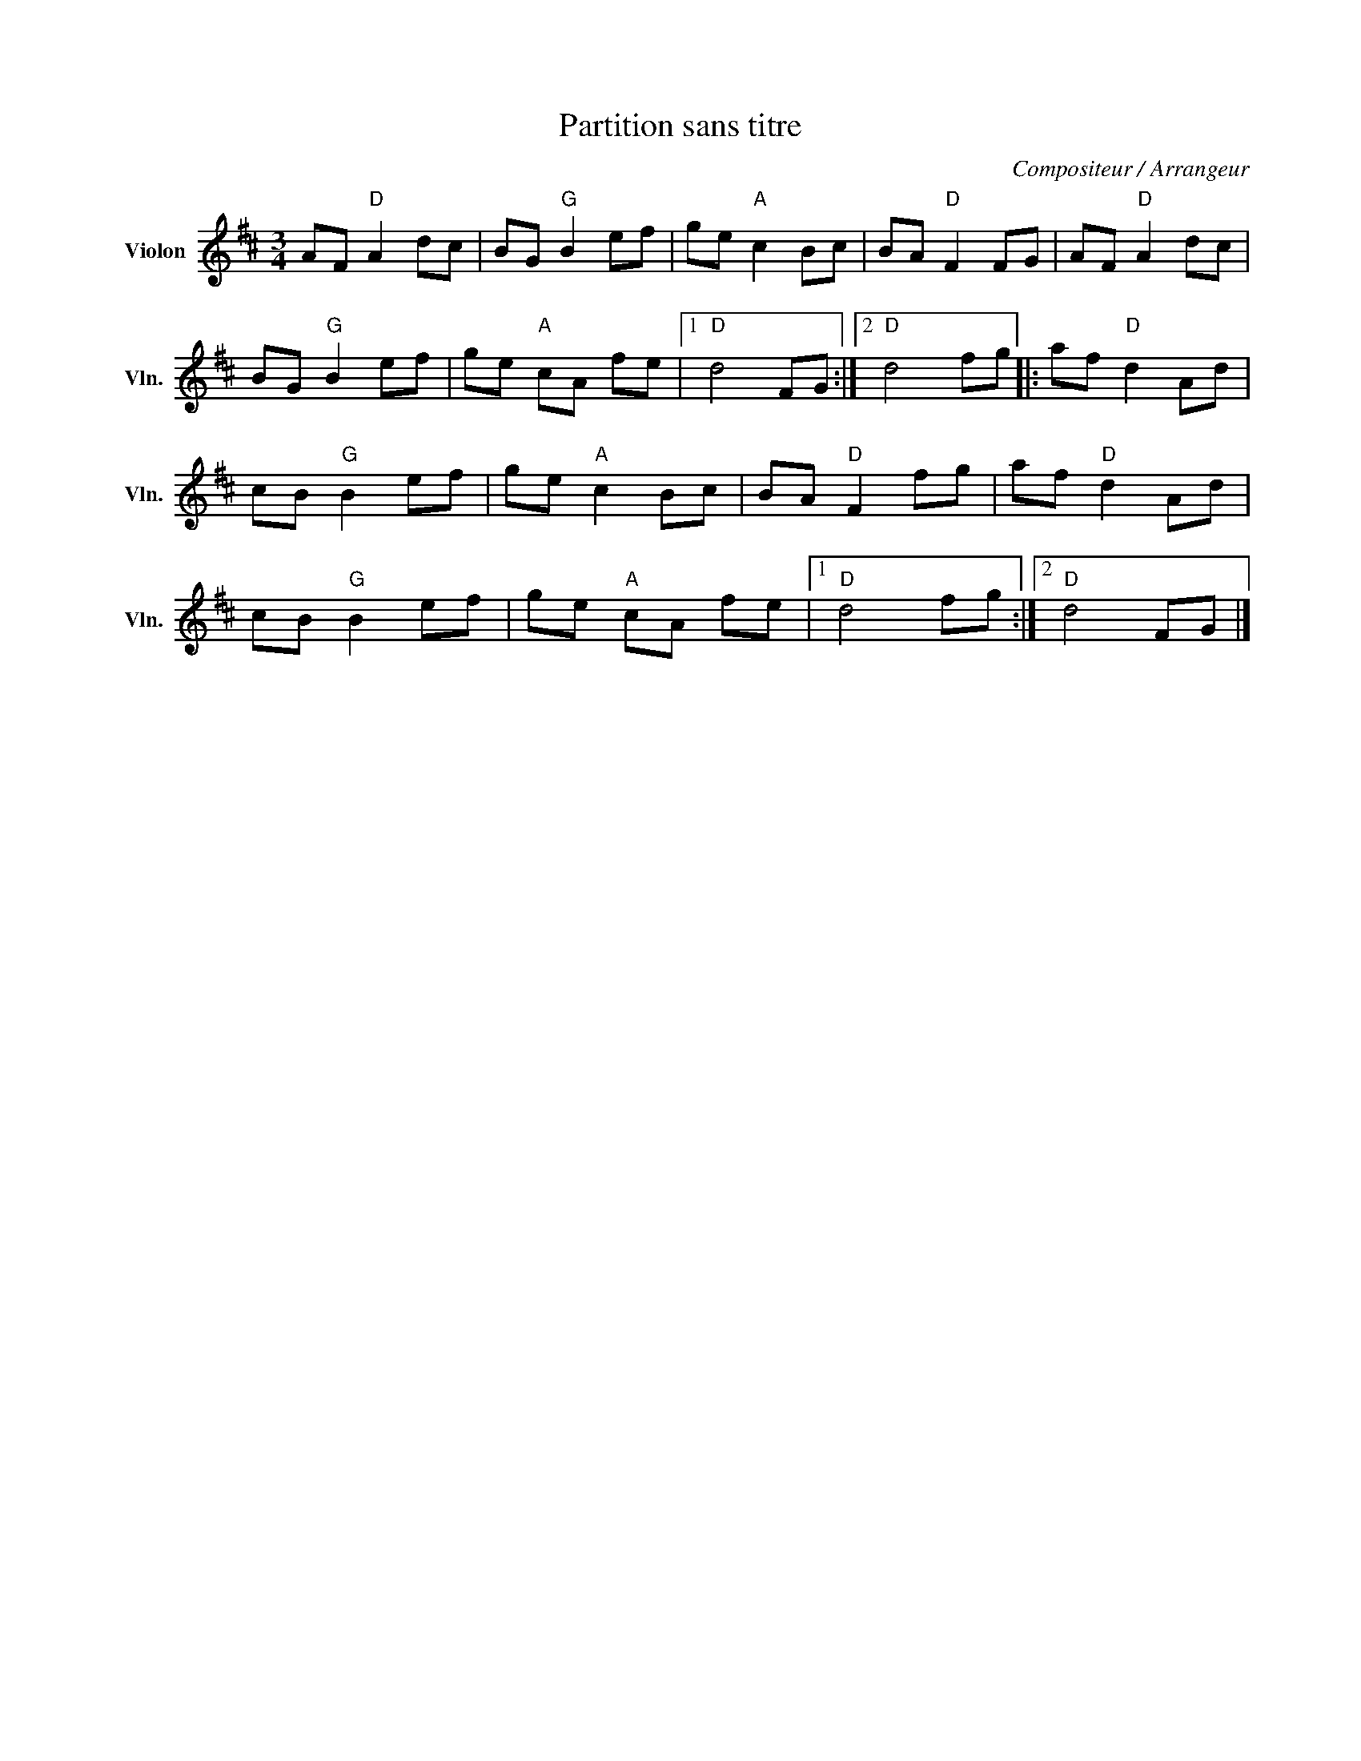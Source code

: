 X:1
T:Partition sans titre
C:Compositeur / Arrangeur
L:1/8
M:3/4
I:linebreak $
K:D
V:1 treble nm="Violon" snm="Vln."
V:1
 AF"D" A2 dc | BG"G" B2 ef | ge"A" c2 Bc | BA"D" F2 FG | AF"D" A2 dc | BG"G" B2 ef | ge"A" cA fe |1 %7
"D" d4 FG :|2"D" d4 fg |: af"D" d2 Ad | cB"G" B2 ef | ge"A" c2 Bc | BA"D" F2 fg | af"D" d2 Ad | %14
 cB"G" B2 ef | ge"A" cA fe |1"D" d4 fg :|2"D" d4 FG |] %18
